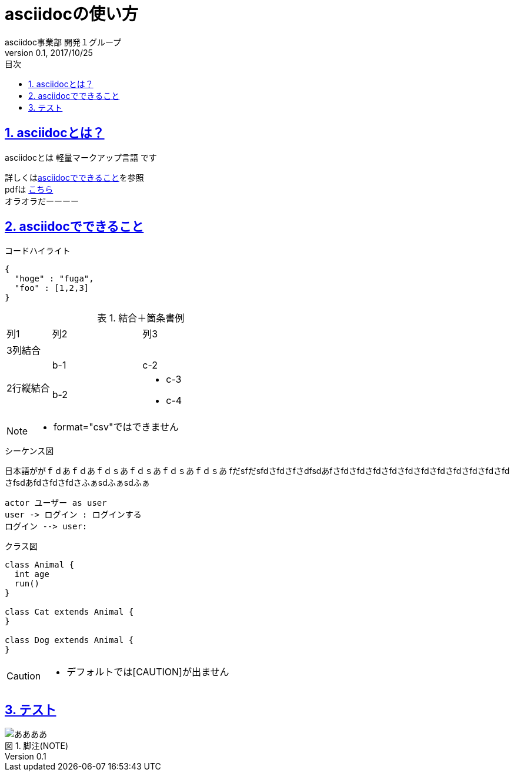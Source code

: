 :lang: ja
:doctype: book
:toc: left
:toclevels: 3
:toc-title: 目次
:sectnums:
:sectnumlevels: 4
:sectlinks:
:imagesdir: images
:icons: font
:source-highlighter: coderay
:example-caption: 例
:table-caption: 表
:figure-caption: 図
:docname: = asciidocの使い方
:author: asciidoc事業部 開発１グループ
:revnumber: 0.1
:revdate: 2017/10/25

= asciidocの使い方

== asciidocとは？

asciidocとは [blue]#軽量マークアップ言語# です

詳しくは<<can_asciidoc,asciidocでできること>>を参照 +
pdfは link:output.pdf[こちら] +
オラオラだーーーー


[[can_asciidoc]]
== asciidocでできること

.コードハイライト
[source, json]
{
  "hoge" : "fuga",
  "foo" : [1,2,3]
}

.結合＋箇条書例
[cols="1,2a,3a"]
|====
|列1|列2|列3
3+|3列結合
.2+|2行縦結合|b-1|c-2
|b-2|
* c-3
* c-4
|====

[NOTE]
====
* format="csv"ではできません
====

.シーケンス図
日本語ががｆｄあｆｄあｆｄｓあｆｄｓあｆｄｓあｆｄｓあ
fだsfだsfdさfdさfさdfsdあfさfdさfdさfdさfdさfdさfdさfdさfdさfdさfdさfdさfsdあfdさfdさfdさふぁsdふぁsdふぁ
[plantuml]
----
actor ユーザー as user
user -> ログイン : ログインする
ログイン --> user:
----

.クラス図
[plantuml]
----
class Animal {
  int age
  run()
}

class Cat extends Animal {
}

class Dog extends Animal {
}
----

[CAUTION]
====
* デフォルトでは[CAUTION]が出ません
====

== テスト

:figure-caption: 図

.脚注(NOTE)
image::a.png[ああああ]

